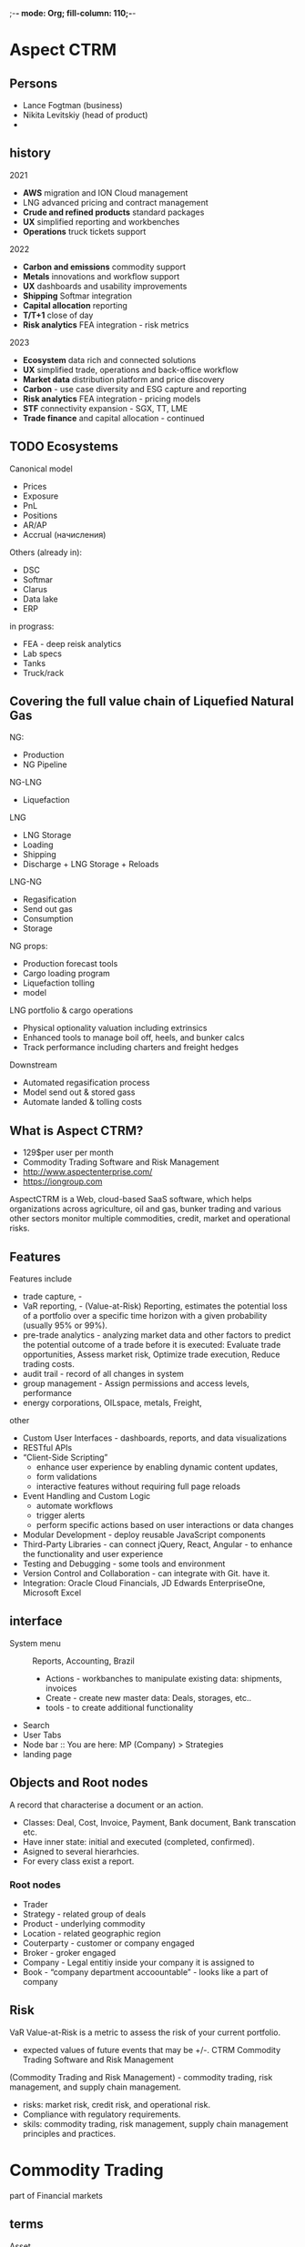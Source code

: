 ;-*- mode: Org; fill-column: 110;-*-
* Aspect CTRM
** Persons
- Lance Fogtman (business)
- Nikita Levitskiy (head of product)
-
** history
2021
- *AWS* migration and ION Cloud management
- LNG advanced pricing and contract management
- *Crude and refined products* standard packages
- *UX* simplified reporting and workbenches
- *Operations* truck tickets support
2022
- *Carbon and emissions* commodity support
- *Metals* innovations and workflow support
- *UX* dashboards and usability improvements
- *Shipping* Softmar integration
- *Capital allocation* reporting
- *T/T+1* close of day
- *Risk analytics* FEA integration - risk metrics
2023
- *Ecosystem* data rich and connected solutions
- *UX* simplified trade, operations and back-office workflow
- *Market data* distribution platform and price discovery
- *Carbon* - use case diversity and ESG capture and reporting
- *Risk analytics* FEA integration - pricing models
- *STF* connectivity expansion - SGX, TT, LME
- *Trade finance* and capital allocation - continued
** TODO Ecosystems
Canonical model
- Prices
- Exposure
- PnL
- Positions
- AR/AP
- Accrual (начисления)

Others (already in):
- DSC
- Softmar
- Clarus
- Data lake
- ERP

in prograss:
- FEA - deep reisk analytics
- Lab specs
- Tanks
- Truck/rack
** Covering the full value chain of Liquefied Natural Gas
NG:
- Production
- NG Pipeline
NG-LNG
- Liquefaction
LNG
- LNG Storage
- Loading
- Shipping
- Discharge + LNG Storage + Reloads
LNG-NG
- Regasification
- Send out gas
- Consumption
- Storage

NG props:
- Production forecast tools
- Cargo loading program
- Liquefaction tolling
- model

LNG portfolio & cargo operations
- Physical optionality valuation including extrinsics
- Enhanced tools to manage boil off, heels, and bunker calcs
- Track performance including charters and freight hedges

Downstream
- Automated regasification process
- Model send out & stored gass
- Automate landed & tolling costs
** What is Aspect CTRM?
- 129$per user per month
- Commodity Trading Software and Risk Management
- http://www.aspectenterprise.com/
- https://iongroup.com
AspectCTRM is a Web, cloud-based SaaS software, which helps organizations across
 agriculture, oil and gas, bunker trading and various other sectors
 monitor multiple commodities, credit, market and operational
 risks.
** Features
Features include
- trade capture, -
- VaR reporting, - (Value-at-Risk) Reporting, estimates the potential
  loss of a portfolio over a specific time horizon with a given
  probability (usually 95% or 99%).
- pre-trade analytics - analyzing market data and other factors to
  predict the potential outcome of a trade before it is executed:
  Evaluate trade opportunities, Assess market risk, Optimize trade
  execution, Reduce trading costs.
- audit trail -  record of all changes in system
- group management - Assign permissions and access levels, performance
- energy corporations, OILspace, metals, Freight,

other
- Custom User Interfaces - dashboards, reports, and data visualizations
- RESTful APIs
- “Client-Side Scripting”
  - enhance user experience by enabling dynamic content updates,
  - form validations
  - interactive features without requiring full page reloads
- Event Handling and Custom Logic
  - automate workflows
  - trigger alerts
  - perform specific actions based on user interactions or data changes
- Modular Development - deploy reusable JavaScript components
- Third-Party Libraries - can connect jQuery, React, Angular - to enhance the functionality and user experience
- Testing and Debugging - some tools and environment
- Version Control and Collaboration - can integrate with Git. have it.
- Integration: Oracle Cloud Financials, JD Edwards EnterpriseOne, Microsoft Excel
** interface
- System menu :: Reports, Accounting, Brazil
  - Actions - workbanches to manipulate existing data: shipments, invoices
  - Create - create new master data: Deals, storages, etc..
  - tools - to create additional functionality
- Search
- User Tabs
- Node bar :: You are here: MP (Company) > Strategies
- landing page

** Objects and Root nodes
A record that characterise a document or an action.
- Classes: Deal, Cost, Invoice, Payment, Bank document, Bank transcation etc.
- Have inner state: initial and executed (completed, confirmed).
- Asigned to several hierarhcies.
- For every class exist a report.
*** Root nodes
- Trader
- Strategy - related group of deals
- Product - underlying commodity
- Location - related geographic region
- Couterparty - customer or company engaged
- Broker - groker engaged
- Company - Legal entitiy inside your company it is assigned to
- Book - “company department accoountable” - looks like a part of company

** Risk
VaR Value-at-Risk is a metric to assess the risk of your current portfolio.
- expected values of future events that may be +/-.
 CTRM Commodity Trading Software and Risk Management
(Commodity Trading and Risk Management) - commodity trading, risk
 management, and supply chain management.
- risks:  market risk, credit risk, and operational risk.
- Compliance with regulatory requirements.
- skils: commodity trading, risk management, supply chain management principles and practices.
* Commodity Trading
part of Financial markets
** terms
- Asset :: durable good. Anything that provides a current or potential future economic benefit to whoever
  possesses or controls that asset. Something of economic value that's owned or controlled by a person,
  company, or government.
- Liabilities :: something that is owed to another person, company, or government. ex: loans, tax obligations,
  and accounts payable.
- Commodity :: a type of asset.
- Market clearing :: process by which “demand” balace with “supply”, so neither a surplus nor a shortage.
- Clearing service (clearinghouse) :: intermediary between buyers and sellers in a commodity transaction.
  Process of settling trades, managing risk, and guaranteeing the performance of buyers and sellers in a
  commodity transaction. Types:
  - Exchange-based clearing: Provided by exchanges, such as the Chicago Mercantile Exchange (CME) or the
    Intercontinental Exchange (ICE), which offer clearing services for trades executed on their platforms.
  - Over-the-counter (OTC) clearing: Provided by third-party clearinghouses, such as the London Clearing House
    (LCH) or the Depository Trust & Clearing Corporation (DTCC), which clear trades executed outside of
    formal exchanges, directly with each other.
- Spot price :: cash price or current price -  for immediate (or short 1-2 days) delivery.
  - Delivery date :: Spot prices are for immediate delivery, while futures prices are for delivery at a
    specific future date.
  - Price risk :: Spot prices reflect current market conditions and are subject to immediate price risk, while
    futures prices are locked in at the time of the contract and are subject to price risk at the time of
    delivery.
  - Liquidity :: Spot markets are generally more liquid than futures markets, meaning it's easier to buy or
    sell assets at the current market price.
- Futures price :: a future date after delivery.
- Commodity price index :: index for some commodity, may be may be based on spot or futures prices.
- Commodity index fund :: fund whose assets are invested in financial instruments based on or linked to a
  commodity index.
- Cash commodity :: not derivatives, commodities that someone is buying/selling/trading.
- Derivatives :: evolved from simple commodity future contracts to many others.
- Exchage :: organized market
- Premises :: warehouse
- Metric tonne ::  weight of oil and other petroleum products. 1 = 1,000 kilograms or 2,204.62 pounds
- petroleum products :: нефтепродукты
- FOB :: Most oil is sold either FOB (effectively priced at the loading port) or CIF (effectively priced at
  the delivery port). Exclude all insurance and freight charges.
- MT :: metric tons is a lot size
- kgs :: kilograms
- bbl :: barrels
- Lots :: number of units of a financial unstrument traded in one transactions. Lot - size of transaction
- price quote :: катеровка цены, ценовое предложение, latest price. Quoted price is only valid for a certain
  period of time.
- Spread :: is defined as the difference between the current bid and ask prices
- contingencies :: непредвиденные обстоятельства
- Clearing Broker ::
- Executing Broker :: execute buy/sell orders on behalf of clients. They find the best prices in the market.
- Clearing Broker :: settlement of trades after they have been executed. Ensure that transaction is completed,
  includes transferring ownership of the securities and handling the associated cash flows.
- Financial statement :: formal records of fin. activities.
  - Consolided FS :: FS of a grpup in which the assets, liabilities, equality, income, expenses and cash flows
    of the parent company and it's subsidiaries are presented as of a single econimic entity. Type of report.
- revenue, income, profits :: something similar.
- income statement or profit and loss account :: one of financial statement of a company. Net income, result after all revenues and expenses have been accounted for.
- PnL :: day-over-day change in the value of a portfolio (value today - value prior day)
-

links
- https://imperiumcs.com/commodity-markets-glossary-terms/
- https://www.commoditiesdemystified.info/en/glossary
- https://www.unitedfutures.com/glossary.htm
** free books
The Basics of Commodities Trading

CME Commodity Trading Manual 2006 [[/home/ff/Downloads/ChickMan.pdf]] https://www.le.ac.uk/users/dsgp1/COURSES/DERIVATE/RESOURCE/ChickMan.pdf

Commodities trading: Commodities Trading 101: Lessons from Trading Books https://fastercapital.com/content/Commodities-trading--Commodities-Trading-101--Lessons-from-Trading-Books.html
** theory
*** differences:
- Elasitcity :: Electricity(low) vs Gold(high) - said: “elastic demand”. Refers to how responsive the demand for a
  commodity is to changes in its price. Commodities with low elasticity have a stable demand, regardless of
  price fluctuations, while those with high elasticity have a demand that can change significantly with price
  changes.
- Deliverability :: Natural gas (high) vs Lean hogs (low) - how ease and speed with which a commodity can be
  transported and delivered to various markets.
- Substitability :: Coffee (high) vs Gasoline (low) - can be replaced by other products or
  alternatives. Commodities with high substitutability have many alternatives, making demand more responsive
  to price changes, while those with low substitutability have limited alternatives, making demand less
  responsive.
- Storability :: Animals (low) vs Aluminum (high) - stored for extended periods without significant degradation or loss of
  value. Commodities with high storability can be kept in inventory for long periods, while those with low
  storability require immediate use or processing.
- Exchange Prices vs Local Prices :: Natural gas at Henry Hub (stable) vs Natural gas at source (local
  variable)
- Timing vs Production :: Winter wheat (low sensitive to weather) vs Spring wheat (high sensisitve) - seasonal
  patterns of a commodity, some commodities have specific timing requirements, such as planting and harvesting
  seasons, which can affect their yield and availability.

*** Cash, Forward, futures, options
- Cash sales :: deliver to offline market and sell with the price for the day.
- Forward contracts :: P2P, Contract not standardized. Negotiated now for delivery later for specified price
  at the time of delivery. You are protected if prices fall.
- Futures contracts :: P2B. Contract standardized. (like forward) agreement to buy or sell a commodity at a
  date in the future. Buy or sell throught a brokerage firm that transacts the trade for you. You must deposit
  a “performance bound” (a small percentage of the contract value). *Specifies everythin but the price.*
- options on futures contracs :: P2P
- Option :: P2P, buyer purchases the right but not the obligation to buy an agreed quantity of a
  particular commodity or financial instrument (the underlying) from the seller of the option at a certain
  time (the expiration date) for a certain price (the strike price). The seller (or "writer") is obligated to
  sell the commodity or financial instrument should the buyer so decide. The buyer pays a fee (called a
  premium) for this right.
  - call option (to buy something at price) ::  The holder of a call option hopes that the price of the
    underlying asset will rise above the strike price, allowing them to buy the asset at the lower strike
    price and sell it at the higher market price later.
  - put option (to sell something at price) :: gives the holder the right to sell an underlying asset at a predetermined price, known as
    the strike price. The holder of a put option hopes that the price of the underlying asset will fall below
    the strike price, allowing them to sell the asset at the higher strike price and buy it back at the lower
    market price later.

“sell forward contracts” - I get agreement to sell a commodity or asset at a future date, at a predetermined
 price.
*** other contracts
**** swap
 derivative contract, s exchanging one type of cash flow for another. In commodity trading, swaps are
  used to hedge against price risks or to speculate on price movements.


Ex. Suppose a farmer wants to hedge against a potential decline in the price of wheat. They enter into a swap
 contract with a bank, agreeing to exchange a fixed price of $200 per ton of wheat for a floating price based
 on the market price of wheat. If the market price of wheat falls to $180 per ton, the farmer will receive $20
 per ton from the bank, which will help offset the loss in revenue. Types of swaps:

Types
 - Fixed-for-floating swap: Exchanges a fixed price for a floating price.
 - Floating-for-floating swap: Exchanges one floating price for another floating price.
 - Basis swap: Exchanges a fixed price for a floating price, with the floating price based on a specific
   market index.
**** TODO Exchange-traded commodities (ETCs)

*** *Hedging*
(minimise or remove price risk) - by taking an opposite position in the futures market.

Example: Suppose you have a forward contract to sell 1,000 barrels of oil at $50 per barrel in three
 months. To hedge this position, you could:

- Buy a futures contract: Buy a futures contract for 1,000 barrels of oil at $50 per barrel, expiring in three
  months. This would offset the risk of the forward contract.
- Buy a call option: Buy a call option to buy 1,000 barrels of oil at $50 per barrel, expiring in three
  months. This would give you the right, but not the obligation, to buy oil at $50 per barrel, reducing the
  risk of the forward contract.

*** categories
- Energy (such as Coal, Crude Oil, Ethanol, Gas Oil, Gasoline, Heating Oil, Natural Gas, Propane)
- Metals
  - Base metals (such as Lead, Zinc, Nickel, Copper)
  - Precious metals (such as Gold, Silver, Platinum, Palladium)
- Agriculture
  - Grains (such as Corn, Oats, Rice, Soybeans, Wheat)
  - Softs (such as Coffee, Cocoa, Sugar, Butter, Cotton, Milk, Orange Juice)
  - Livestock (such as Hogs, Live Cattle, Pork Bellies, Feeder Cattle)
*** open interest and Bull/Bear market
*Open interest* is a number of contracts outstanding at the end of each day. this number changes from day to day
 and gives us trand.

*Bull* One who expect prices to rise

| Prices  | Volume  | Open interest | Market Direction |
|---------+---------+---------------+------------------|
| Rising  | Rising  | Rising        | Bullish          |
| Rising  | Falling | Falling       | Bearish          |
| Falling | Rising  | Rising        | Bearish          |
| Falling | Falling | Falling       | Bullish          |

** todo
    Define commodities and their key features
    Identify the major commodity categories
    Discuss the drivers of the commodities in different categories
    Undertake commodity trading strategies using futures and options
    Explain commodity spreads and common spread trading strategies

** trading process
- Trade matching: Verifying that the trade details, such as price, quantity, and delivery terms, match between the buyer and seller.
- Trade confirmation: Confirming the trade details with both parties to ensure accuracy and agreement.
- Margining: Collecting and managing margin deposits from traders to cover potential losses.
- Risk management: Monitoring and managing the risk of default by either party, using techniques such as position limits, stop-loss orders, and margin calls.
- Settlement: Facilitating the exchange of commodities and payment between buyers and sellers, ensuring that the transaction is completed smoothly and efficiently.
- Guaranteeing performance: Acting as a guarantor for the trade, ensuring that the buyer and seller fulfill their obligations.
** clearing services
Clearing services offer several benefits to commodity traders, including:
- Reduced counterparty risk: By acting as a guarantor, clearing services minimize the risk of default by either party.
- Increased efficiency: Clearing services streamline the trading process, reducing the time and effort required to settle trades.
- Improved transparency: Clearing services provide a transparent and auditable record of trades, helping to
  prevent errors and disputes.
- Enhanced risk management: Clearing services help traders manage their risk exposure, using techniques such
  as margining and position limits.

*** notable clearing services, electronic exchanges:
- CME Clearing: (largest in the world) Provided by the Chicago Mercantile Exchange (CME), one of the largest
  and most well-established clearinghouses in the world.
  - CBOT - It is a subsidiary of the CME Group, focuses on agricultural commodities.
- ICE Clear: Provided by the Intercontinental Exchange (ICE), which offers clearing services for a range of
  commodity and financial markets.
- LCH.Clearnet: A leading independent clearinghouse, which provides clearing services for a range of markets,
  including commodities, currencies, and interest rates.
- DTCC: The Depository Trust & Clearing Corporation, which provides clearing and settlement services for a
  range of financial markets, including commodities.

** Resources
- CME Group :: https://www.cmegroup.com derivatives exchanges - trading in futures and options + real-time data
- ICE (Intercontinental Exchange) :: https://www.ice.com Clearing + trading and clearing services + real-time data

- Bloomberg :: real-time data https://www.bloomberg.com
- Thomson Reuters Eikon :: real-time data  https://www.thomsonreuters.com/en/products-services/financial-markets/trading-platforms/eikon.html
- S&P Global have: ratings, Market Intelligence, Dow Jones Indices, Engineering Solutions, Capital IQ
  - S&P Global Commodity Insights :: https://www.spglobal.com/commodityinsights real-time data + most used for analysis
  - Platts :: https://www.spglobal.com/platts real-time data for  energy and commodities market.
- Argus Media :: https://www.argusmedia.com : real-time data
- Refinitiv :: https://www.refinitiv.com - real-time data and analytics
- Cargill: https://www.cargill.com/ - agro-commodity trader and processor + real-time data
- World Bank and IMF Reports: offer research and reports on global economic trends, including commodity
  markets, which can be valuable for risk assessment.
- Trade Associations: Organizations like the International Energy Agency (IEA) and the American Petroleum
  Institute (API) provide industry reports and statistics that are useful for understanding market dynamics.
- News and Research Websites:
  - Seeking Alpha: Offers insights and analysis on various commodities and markets.
  - MarketWatch: Provides news, analysis, and data on commodities and financial markets.
  - Investing.com: Offers data, news, and analysis for various commodities, including real-time price updates.
- Academic Journals and Publications: Research published in journals such as the "Journal of Commodity
  Markets" and the "Energy Journal" can provide valuable insights into commodity pricing, trading
  strategies, and risk management.
- Social Media and Networking Platforms: LinkedIn and Twitter can be useful for following industry experts,
  analysts, and news outlets for real-time updates and insights.

News and Research Websites
- Bloomberg: www.bloomberg.com - news and analysis
- Reuters: www.reuters.com - news and analysis
- CNBC: www.cnbc.com - news and analysis
- Seeking Alpha: www.seekingalpha.com - news and analysis
- Investing.com: www.investing.com - news and analysis


Regulatory and Industry Organizations
- CFTC (Commodity Futures Trading Commission): www.cftc.gov - regulatory agency
- SEC (Securities and Exchange Commission): www.sec.gov - regulatory agency
- ICE (Intercontinental Exchange): www.theice.com - industry organization
- CME Group: www.cmegroup.com - industry organization
- National Futures Association: www.nfa.futures.org - industry organization

CME Group, ICE, and Refinitiv.
** Exchanges or Exchange Traded Commodities.
https://en.wikipedia.org/wiki/Commodity_trading#Commodities_exchange
https://en.wikipedia.org/wiki/Commodities_exchange

Most ETCs implement a futures trading strategy.

- ICE Futures Europe (IFEU)
  - Electronic trading platform
  - Clearing and settlement
  - Market data
** INCOTERMS
is a set of standardized terms used in international trade. developed by the International Chamber of Commerce
 (ICC).

Categories
- E-terms: These terms (EXW, FCA, FAS, FOB) refer to the seller's obligations and responsibilities.
- C-terms: These terms (CFR, CIF, CPT, CIP) refer to the buyer's obligations and responsibilities.
- D-terms: These terms (DAT, DAP, DDP) refer to the delivery of goods to a specific location.

Common INCOTERMS:
- FOB (Free on Board) :: The seller is responsible for delivering the goods to the buyer's ship, and the buyer
  is responsible for the costs and risks of transportation.
- CIF (Cost, Insurance, and Freight) :: The seller is responsible for delivering the goods to the buyer's
  destination, including the costs of transportation and insurance.
- CFR (Cost and Freight) :: The seller is responsible for delivering the goods to the buyer's destination,
  including the costs of transportation, but not insurance.
- EXW (Ex Works) :: The seller is responsible for making the goods available at their premises, and the buyer is
  responsible for the costs and risks of transportation.

** courses
https://corporatefinanceinstitute.com/course/commodities-fundamentals/
